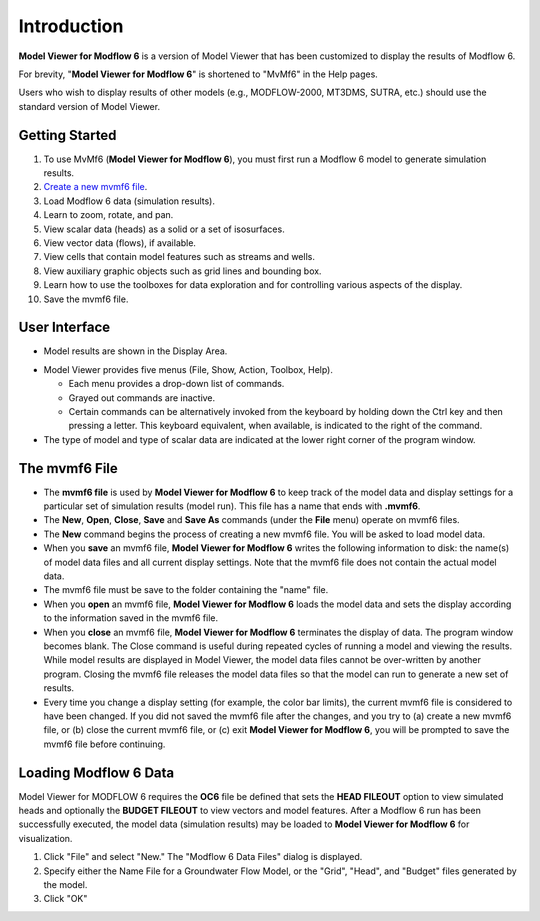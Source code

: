 Introduction
============

**Model Viewer for Modflow 6** is a version of Model Viewer that has been customized to display the results of Modflow 6.

For brevity, "**Model Viewer for Modflow 6**" is shortened to "MvMf6" in the Help pages. 

Users who wish to display results of other models (e.g., MODFLOW-2000, MT3DMS, SUTRA, etc.) should use the standard version of Model Viewer.

"""""""""""""""""
Getting Started
"""""""""""""""""

1. To use MvMf6 (**Model Viewer for Modflow 6**), you must first run a Modflow 6 model to generate simulation results. 
2. `Create a new mvmf6 file`_.
3. Load Modflow 6 data (simulation results).
4. Learn to zoom, rotate, and pan.
5. View scalar data (heads) as a solid or a set of isosurfaces.
6. View vector data (flows), if available.
7. View cells that contain model features such as streams and wells.
8. View auxiliary graphic objects such as grid lines and bounding box.
9. Learn how to use the toolboxes for data exploration and for controlling various aspects of the display.
10. Save the mvmf6 file.

.. _Create a new mvmf6 file: `The mvmf6 File`_

"""""""""""""""""
User Interface
"""""""""""""""""
- Model results are shown in the Display Area.

.. image:: displayarea.png

- Model Viewer provides five menus (File, Show, Action, Toolbox, Help).

  * Each menu provides a drop-down list of commands.

  * Grayed out commands are inactive.

  * Certain commands can be alternatively invoked from the keyboard by holding down the Ctrl key and then pressing a letter. This keyboard equivalent, when available, is indicated to the right of the command.

- The type of model and type of scalar data are indicated at the lower right corner of the program window.

.. image:: interface.png


"""""""""""""""""
The mvmf6 File
"""""""""""""""""

- The **mvmf6 file** is used by **Model Viewer for Modflow 6** to keep track of the model data and display settings for a particular set of simulation results (model run). This file has a name that ends with **.mvmf6**.
- The **New**, **Open**, **Close**, **Save** and **Save As** commands (under the **File** menu) operate on mvmf6 files.
- The **New** command begins the process of creating a new mvmf6 file. You will be asked to load model data.
- When you **save** an mvmf6 file, **Model Viewer for Modflow 6** writes the following information to disk: the name(s) of model data files and all current display settings. Note that the mvmf6 file does not contain the actual model data.
- The mvmf6 file must be save to the folder containing the "name" file.
- When you **open** an mvmf6 file, **Model Viewer for Modflow 6** loads the model data and sets the display according to the information saved in the mvmf6 file.
- When you **close** an mvmf6 file, **Model Viewer for Modflow 6** terminates the display of data. The program window becomes blank. The Close command is useful during repeated cycles of running a model and viewing the results. While model results are displayed in Model Viewer, the model data files cannot be over-written by another program. Closing the mvmf6 file releases the model data files so that the model can run to generate a new set of results.
- Every time you change a display setting (for example, the color bar limits), the current mvmf6 file is considered to have been changed. If you did not saved the mvmf6 file after the changes, and you try to (a) create a new mvmf6 file, or (b) close the current mvmf6 file, or (c) exit **Model Viewer for Modflow 6**, you will be prompted to save the mvmf6 file before continuing.

""""""""""""""""""""""
Loading Modflow 6 Data
""""""""""""""""""""""

Model Viewer for MODFLOW 6 requires the **OC6** file be defined that sets the **HEAD FILEOUT** option to view simulated heads and optionally the **BUDGET FILEOUT** to view vectors and model features. After a Modflow 6 run has been successfully executed, the model data (simulation results) may be loaded to **Model Viewer for Modflow 6** for visualization. 

1. Click "File" and select "New." The "Modflow 6 Data Files" dialog is displayed. 
2. Specify either the Name File for a Groundwater Flow Model, or the "Grid", "Head", and "Budget" files generated by the model. 
3. Click "OK" 

